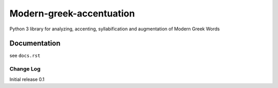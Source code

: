 Modern-greek-accentuation
=========================

Python 3 library for analyzing, accenting, syllabification and augmentation of Modern Greek Words


Documentation
+++++++++++++

see ``docs.rst``

Change Log
----------


Initial release 0.1